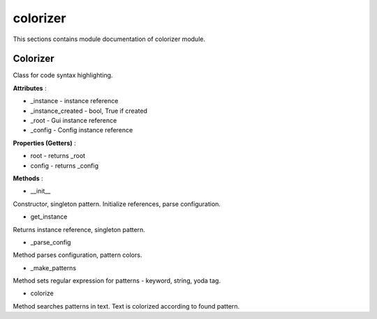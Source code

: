 .. _module_ext_client_colorizer:

colorizer
=========

This sections contains module documentation of colorizer module.

Colorizer
^^^^^^^^^

Class for code syntax highlighting.

**Attributes** :

* _instance - instance reference
* _instance_created - bool, True if created
* _root - Gui instance reference
* _config - Config instance reference

**Properties (Getters)** :

* root - returns _root
* config - returns _config

**Methods** :

* __init__

Constructor, singleton pattern. Initialize references, parse configuration.

* get_instance

Returns instance reference, singleton pattern.

* _parse_config

Method parses configuration, pattern colors.

* _make_patterns

Method sets regular expression for patterns - keyword, string, yoda tag.

* colorize

Method searches patterns in text. Text is colorized according to found pattern.